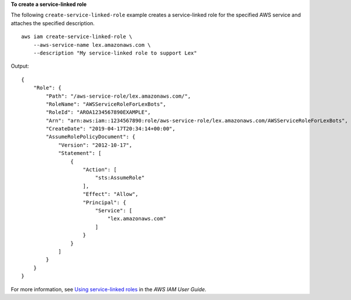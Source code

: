 **To create a service-linked role**

The following ``create-service-linked-role`` example creates a service-linked role for the specified AWS service and attaches the specified description. ::

    aws iam create-service-linked-role \
        --aws-service-name lex.amazonaws.com \
        --description "My service-linked role to support Lex"

Output::

    {
        "Role": {
            "Path": "/aws-service-role/lex.amazonaws.com/",
            "RoleName": "AWSServiceRoleForLexBots",
            "RoleId": "AROA1234567890EXAMPLE",
            "Arn": "arn:aws:iam::1234567890:role/aws-service-role/lex.amazonaws.com/AWSServiceRoleForLexBots",
            "CreateDate": "2019-04-17T20:34:14+00:00",
            "AssumeRolePolicyDocument": {
                "Version": "2012-10-17",
                "Statement": [
                    {
                        "Action": [
                            "sts:AssumeRole"
                        ],
                        "Effect": "Allow",
                        "Principal": {
                            "Service": [
                                "lex.amazonaws.com"
                            ]
                        }
                    }
                ]
            }
        }
    }

For more information, see `Using service-linked roles <https://docs.aws.amazon.com/IAM/latest/UserGuide/using-service-linked-roles.html>`__ in the *AWS IAM User Guide*.